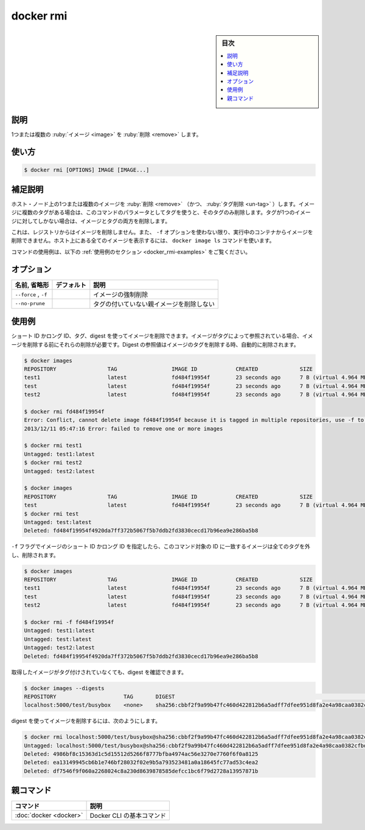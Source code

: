 .. -*- coding: utf-8 -*-
.. URL: https://docs.docker.com/engine/reference/commandline/rmi/
.. SOURCE:
   doc version: 20.10
      https://github.com/docker/docker.github.io/blob/master/engine/reference/commandline/rmi.md
      https://github.com/docker/docker.github.io/blob/master/_data/engine-cli/docker_rmi.yaml
.. check date: 2022/03/23
.. Commits on Aug 22, 2021 304f64ccec26ef1810e90d385d5bae5fab3ce6f4
.. -------------------------------------------------------------------

.. docker rmi

=======================================
docker rmi
=======================================

.. sidebar:: 目次

   .. contents:: 
       :depth: 3
       :local:

.. _docker_rmi-description:

説明
==========

.. Remove one or more images

1つまたは複数の :ruby:`イメージ <image>` を :ruby:`削除 <remove>` します。

.. _docker_rmi-usage:

使い方
==========

.. code-block:: bash

   $ docker rmi [OPTIONS] IMAGE [IMAGE...]

.. Extended description
.. _docker_rmi-extended-description:

補足説明
==========

.. Removes (and un-tags) one or more images from the host node. If an image has multiple tags, using this command with the tag as a parameter only removes the tag. If the tag is the only one for the image, both the image and the tag are removed.

ホスト・ノード上の1つまたは複数のイメージを :ruby:`削除 <remove>` （かつ、 :ruby:`タグ削除 <un-tag>` ）します。イメージに複数のタグがある場合は、このコマンドのパラメータとしてタグを使うと、そのタグのみ削除します。タグが1つのイメージに対してしかない場合は、イメージとタグの両方を削除します。

.. This does not remove images from a registry. You cannot remove an image of a running container unless you use the -f option. To see all images on a host use the docker image ls command.

これは、レジストリからはイメージを削除しません。また、 ``-f`` オプションを使わない限り、実行中のコンテナからイメージを削除できません。ホスト上にある全てのイメージを表示するには、 ``docker image ls`` コマンドを使います。

.. For example uses of this command, refer to the examples section below.

コマンドの使用例は、以下の :ref:`使用例のセクション <docker_rmi-examples>` をご覧ください。

.. _docker_rmi-options:

オプション
==========

.. list-table::
   :header-rows: 1

   * - 名前, 省略形
     - デフォルト
     - 説明
   * - ``--force`` , ``-f``
     - 
     - イメージの強制削除
   * - ``--no-prune``
     - 
     - タグの付いていない親イメージを削除しない


.. Examples
.. _docker_rmi-examples:

使用例
==========

.. You can remove an image using its short or long ID, its tag, or its digest. If an image has one or more tags referencing it, you must remove all of them before the image is removed. Digest references are removed automatically when an image is removed by tag.

ショート ID かロング ID、タグ、digest を使ってイメージを削除できます。イメージがタグによって参照されている場合、イメージを削除する前にそれらの削除が必要です。Digest の参照値はイメージのタグを削除する時、自動的に削除されます。

.. code-block:: bash

   $ docker images
   REPOSITORY                TAG                 IMAGE ID            CREATED             SIZE
   test1                     latest              fd484f19954f        23 seconds ago      7 B (virtual 4.964 MB)
   test                      latest              fd484f19954f        23 seconds ago      7 B (virtual 4.964 MB)
   test2                     latest              fd484f19954f        23 seconds ago      7 B (virtual 4.964 MB)
   
   $ docker rmi fd484f19954f
   Error: Conflict, cannot delete image fd484f19954f because it is tagged in multiple repositories, use -f to force
   2013/12/11 05:47:16 Error: failed to remove one or more images
   
   $ docker rmi test1
   Untagged: test1:latest
   $ docker rmi test2
   Untagged: test2:latest
   
   $ docker images
   REPOSITORY                TAG                 IMAGE ID            CREATED             SIZE
   test                      latest              fd484f19954f        23 seconds ago      7 B (virtual 4.964 MB)
   $ docker rmi test
   Untagged: test:latest
   Deleted: fd484f19954f4920da7ff372b5067f5b7ddb2fd3830cecd17b96ea9e286ba5b8
   
.. If you use the -f flag and specify the image’s short or long ID, then this command untags and removes all images that match the specified ID.

``-f`` フラグでイメージのショート ID かロング ID を指定したら、このコマンド対象の ID に一致するイメージは全てのタグを外し、削除されます。

.. code-block:: bash

   $ docker images
   REPOSITORY                TAG                 IMAGE ID            CREATED             SIZE
   test1                     latest              fd484f19954f        23 seconds ago      7 B (virtual 4.964 MB)
   test                      latest              fd484f19954f        23 seconds ago      7 B (virtual 4.964 MB)
   test2                     latest              fd484f19954f        23 seconds ago      7 B (virtual 4.964 MB)
   
   $ docker rmi -f fd484f19954f
   Untagged: test1:latest
   Untagged: test:latest
   Untagged: test2:latest
   Deleted: fd484f19954f4920da7ff372b5067f5b7ddb2fd3830cecd17b96ea9e286ba5b8

.. An image pulled by digest has no tag associated with it:

取得したイメージがタグ付けされていなくても、digest を確認できます。

.. code-block:: bash

   $ docker images --digests
   REPOSITORY                     TAG       DIGEST                                                                    IMAGE ID        CREATED         SIZE
   localhost:5000/test/busybox    <none>    sha256:cbbf2f9a99b47fc460d422812b6a5adff7dfee951d8fa2e4a98caa0382cfbdbf   4986bf8c1536    9 weeks ago     2.43 MB

.. To remove an image using its digest:

digest を使ってイメージを削除するには、次のようにします。

.. code-block:: bash

   $ docker rmi localhost:5000/test/busybox@sha256:cbbf2f9a99b47fc460d422812b6a5adff7dfee951d8fa2e4a98caa0382cfbdbf
   Untagged: localhost:5000/test/busybox@sha256:cbbf2f9a99b47fc460d422812b6a5adff7dfee951d8fa2e4a98caa0382cfbdbf
   Deleted: 4986bf8c15363d1c5d15512d5266f8777bfba4974ac56e3270e7760f6f0a8125
   Deleted: ea13149945cb6b1e746bf28032f02e9b5a793523481a0a18645fc77ad53c4ea2
   Deleted: df7546f9f060a2268024c8a230d8639878585defcc1bc6f79d2728a13957871b


親コマンド
==========

.. list-table::
   :header-rows: 1

   * - コマンド
     - 説明
   * - :doc:`docker <docker>`
     - Docker CLI の基本コマンド

.. seealso:: 

   docker rmi
      https://docs.docker.com/engine/reference/commandline/rmi/

